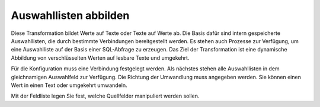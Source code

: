 ﻿Auswahllisten abbilden
======================

Diese Transformation bildet Werte auf Texte oder Texte auf Werte ab.
Die Basis dafür sind intern gespeicherte Auswahllisten, die durch bestimmte Verbindungen bereitgestellt werden.
Es stehen auch Prozesse zur Verfügung, um eine Auswahlliste auf der Basis einer SQL-Abfrage zu erzeugen.
Das Ziel der Transformation ist eine dynamische Abbildung von verschlüsselten Werten auf lesbare Texte und umgekehrt.

Für die Konfiguration muss eine Verbindung festgelegt werden.
Als nächstes stehen alle Auswahllisten in dem gleichnamigen Auswahlfeld zur Verfügung.
Die Richtung der Umwandlung muss angegeben werden.
Sie können einen Wert in einen Text oder umgekehrt umwandeln.

Mit der Feldliste legen Sie fest, welche Quellfelder manipuliert werden sollen.